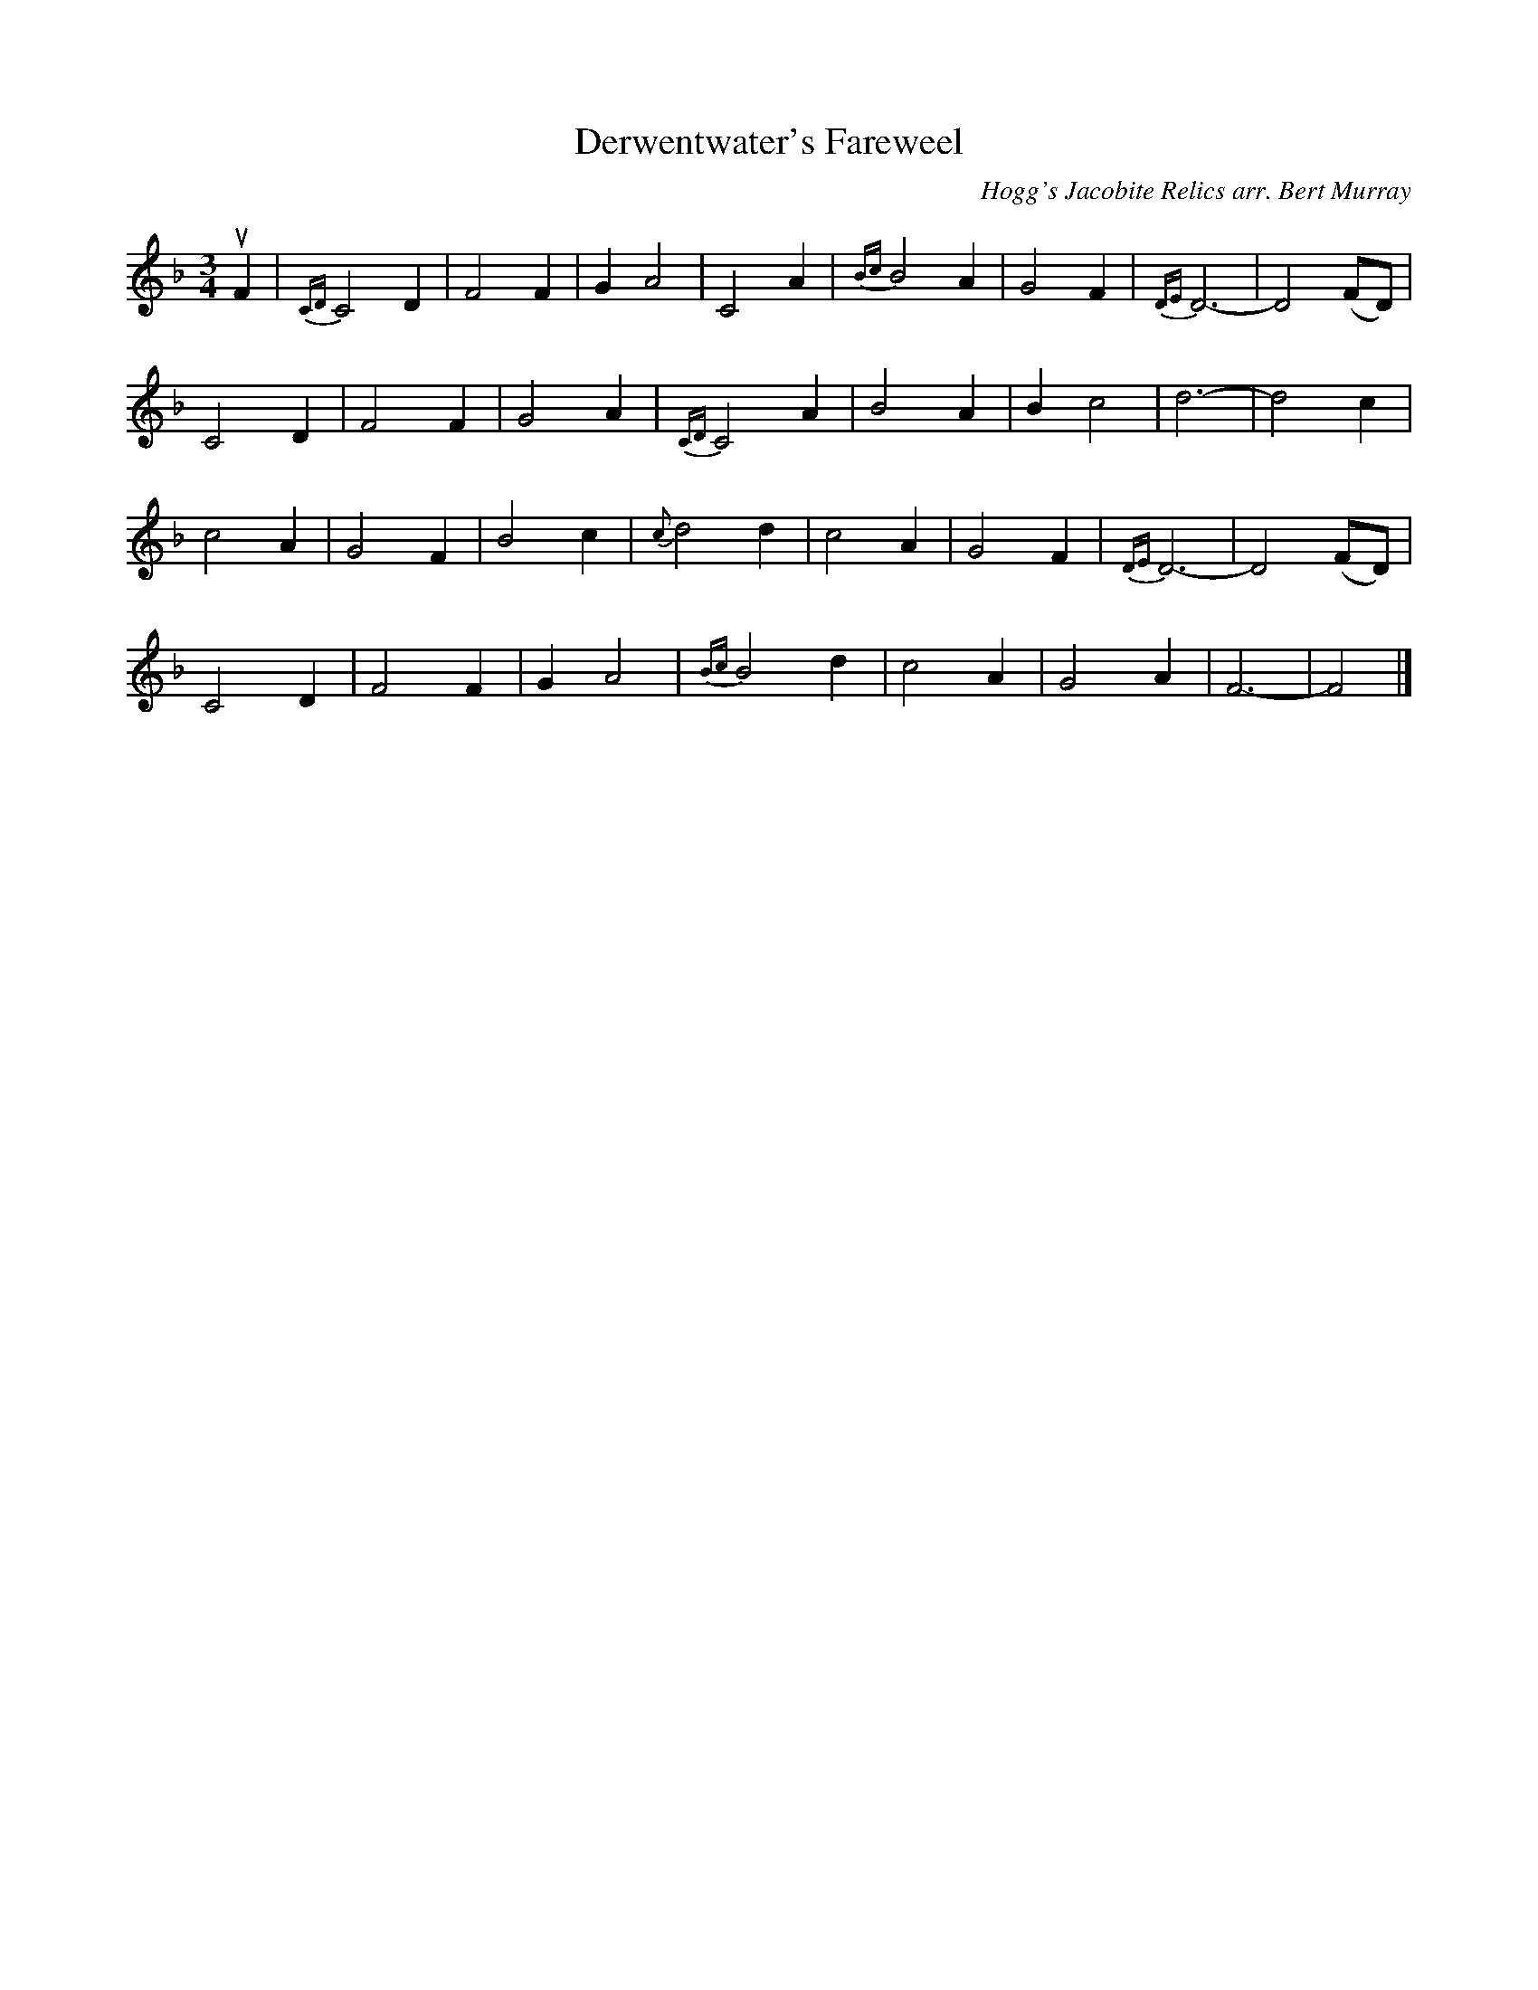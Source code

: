 X: 251
T: Derwentwater's Fareweel
C: Hogg's Jacobite Relics arr. Bert Murray
R: waltz
B: Bert Murray's "Bon Accord Collection" 1999 p.25
N: Taken from the recitation of a young girl in the parish of Kirkbean, Galloway, this version is from
N: Cromek's Remains of Hithsdale and Galloway song.  The ari is very simple, beautiful and ancient.
Z: 2011 John Chambers <jc:trillian.mit.edu>
M: 3/4
L: 1/8
K: F
uF2 |\
{CD}C4 D2 | F4 F2 | G2 A4 | C4 A2 | {Bc}B4 A2 | G4 F2 | {DE}D6- | D4 (FD) |
C4 D2 | F4 F2 | G4 A2 | {CD}C4 A2 | B4 A2 | B2 c4 | d6- | d4 c2 |
c4 A2 | G4 F2 | B4 c2 | {c}d4 d2 | c4 A2 | G4 F2 | {DE}D6- | D4 (FD) |
C4 D2 | F4 F2 | G2 A4 | {Bc}B4 d2 | c4 A2 | G4 A2 | F6- | F4 |]
